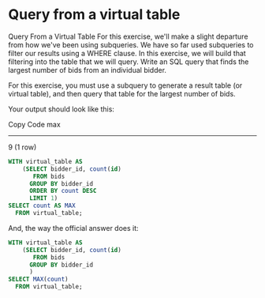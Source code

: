 * Query from a virtual table
:PROPERTIES:
:header-args: sql :engine postgresql :dbuser nico :database auction
:END:

Query From a Virtual Table
For this exercise, we'll make a slight departure from how we've been using subqueries. We have so far used subqueries to filter our results using a WHERE clause. In this exercise, we will build that filtering into the table that we will query. Write an SQL query that finds the largest number of bids from an individual bidder.

For this exercise, you must use a subquery to generate a result table (or virtual table), and then query that table for the largest number of bids.

Your output should look like this:

Copy Code
  max
------
    9
(1 row)

#+BEGIN_SRC sql
  WITH virtual_table AS
      (SELECT bidder_id, count(id)
         FROM bids
        GROUP BY bidder_id
        ORDER BY count DESC
        LIMIT 1)
  SELECT count AS MAX
    FROM virtual_table;
#+END_SRC

#+RESULTS:
| max |
|-----|
|   9 |

And, the way the official answer does it:

#+BEGIN_SRC sql
  WITH virtual_table AS
      (SELECT bidder_id, count(id)
         FROM bids
        GROUP BY bidder_id
        )
  SELECT MAX(count)
    FROM virtual_table;
#+END_SRC

#+RESULTS:
| max |
|-----|
|   9 |

